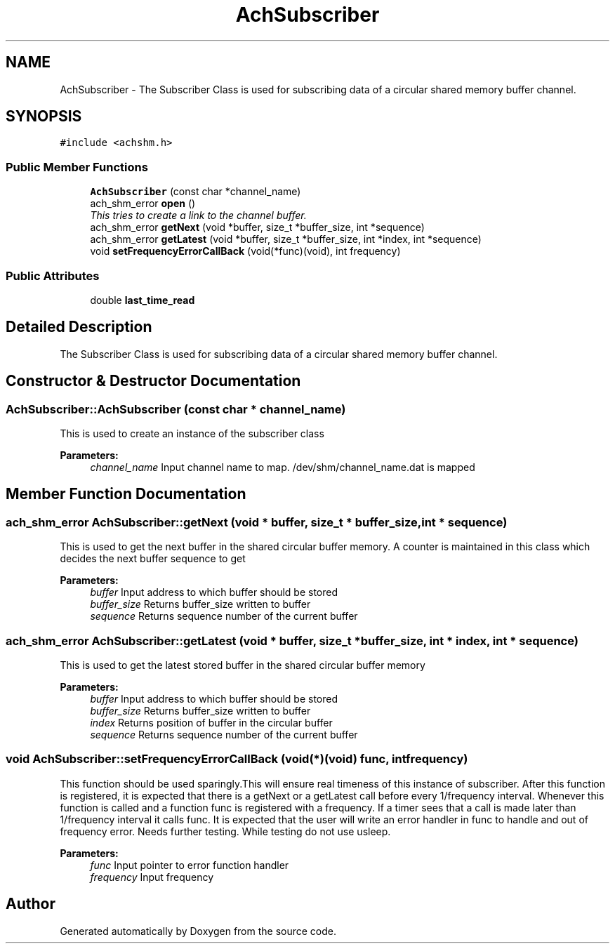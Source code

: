 .TH "AchSubscriber" 3 "15 Apr 2009" "Doxygen" \" -*- nroff -*-
.ad l
.nh
.SH NAME
AchSubscriber \- The Subscriber Class is used for subscribing data of a circular shared memory buffer channel.  

.PP
.SH SYNOPSIS
.br
.PP
\fC#include <achshm.h>\fP
.PP
.SS "Public Member Functions"

.in +1c
.ti -1c
.RI "\fBAchSubscriber\fP (const char *channel_name)"
.br
.ti -1c
.RI "ach_shm_error \fBopen\fP ()"
.br
.RI "\fIThis tries to create a link to the channel buffer. \fP"
.ti -1c
.RI "ach_shm_error \fBgetNext\fP (void *buffer, size_t *buffer_size, int *sequence)"
.br
.ti -1c
.RI "ach_shm_error \fBgetLatest\fP (void *buffer, size_t *buffer_size, int *index, int *sequence)"
.br
.ti -1c
.RI "void \fBsetFrequencyErrorCallBack\fP (void(*func)(void), int frequency)"
.br
.in -1c
.SS "Public Attributes"

.in +1c
.ti -1c
.RI "double \fBlast_time_read\fP"
.br
.in -1c
.SH "Detailed Description"
.PP 
The Subscriber Class is used for subscribing data of a circular shared memory buffer channel. 
.SH "Constructor & Destructor Documentation"
.PP 
.SS "AchSubscriber::AchSubscriber (const char * channel_name)"
.PP
This is used to create an instance of the subscriber class 
.PP
\fBParameters:\fP
.RS 4
\fIchannel_name\fP Input channel name to map. /dev/shm/channel_name.dat is mapped 
.RE
.PP

.SH "Member Function Documentation"
.PP 
.SS "ach_shm_error AchSubscriber::getNext (void * buffer, size_t * buffer_size, int * sequence)"
.PP
This is used to get the next buffer in the shared circular buffer memory. A counter is maintained in this class which decides the next buffer sequence to get 
.PP
\fBParameters:\fP
.RS 4
\fIbuffer\fP Input address to which buffer should be stored 
.br
\fIbuffer_size\fP Returns buffer_size written to buffer 
.br
\fIsequence\fP Returns sequence number of the current buffer 
.RE
.PP

.SS "ach_shm_error AchSubscriber::getLatest (void * buffer, size_t * buffer_size, int * index, int * sequence)"
.PP
This is used to get the latest stored buffer in the shared circular buffer memory 
.PP
\fBParameters:\fP
.RS 4
\fIbuffer\fP Input address to which buffer should be stored 
.br
\fIbuffer_size\fP Returns buffer_size written to buffer 
.br
\fIindex\fP Returns position of buffer in the circular buffer 
.br
\fIsequence\fP Returns sequence number of the current buffer 
.RE
.PP

.SS "void AchSubscriber::setFrequencyErrorCallBack (void(*)(void) func, int frequency)"
.PP
This function should be used sparingly.This will ensure real timeness of this instance of subscriber. After this function is registered, it is expected that there is a getNext or a getLatest call before every 1/frequency interval. Whenever this function is called and a function func is registered with a frequency. If a timer sees that a call is made later than 1/frequency interval it calls func. It is expected that the user will write an error handler in func to handle and out of frequency error. Needs further testing. While testing do not use usleep. 
.PP
\fBParameters:\fP
.RS 4
\fIfunc\fP Input pointer to error function handler 
.br
\fIfrequency\fP Input frequency 
.RE
.PP


.SH "Author"
.PP 
Generated automatically by Doxygen from the source code.
